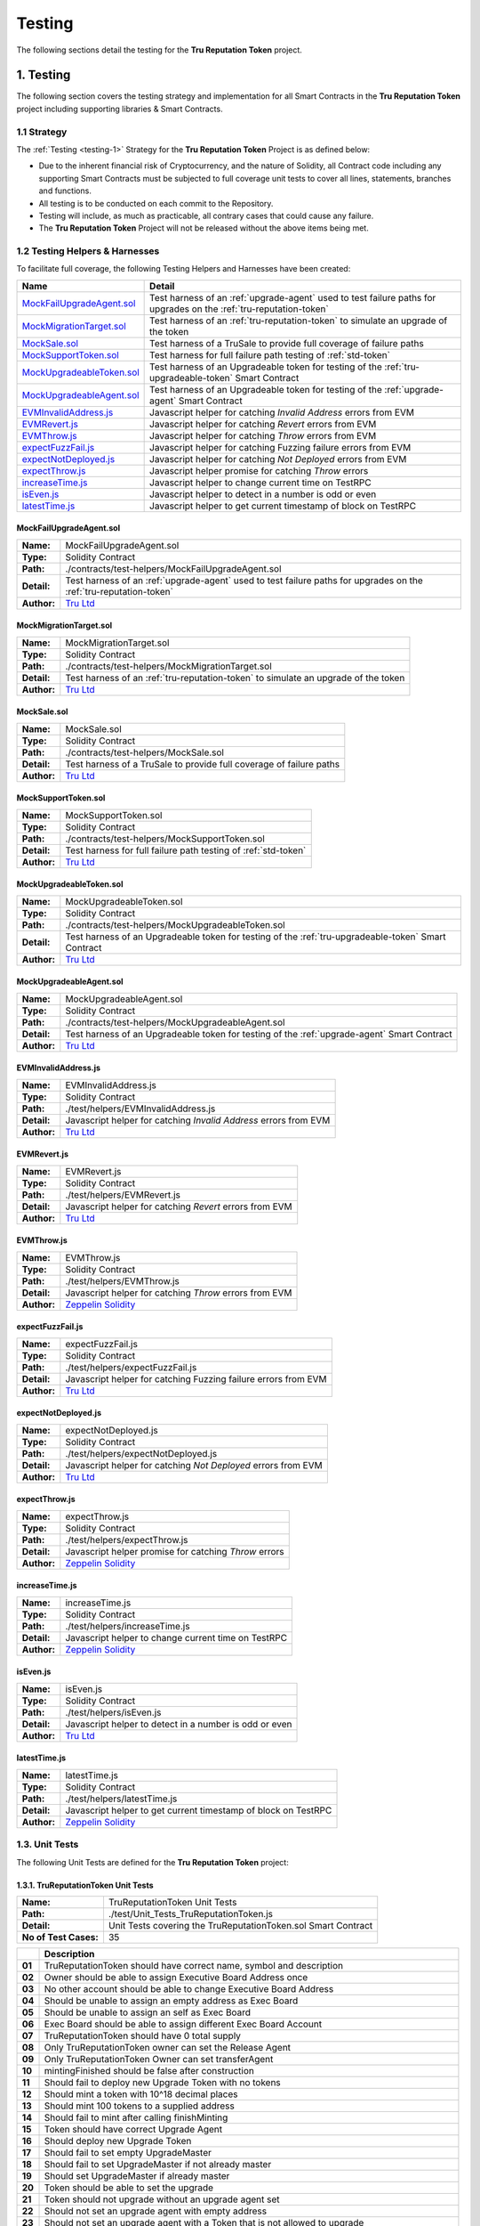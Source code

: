 .. ------------------------------------------------------------------------------------------------
.. TESTING
.. ------------------------------------------------------------------------------------------------

.. _testing:

Testing
================================================

The following sections detail the testing for the **Tru Reputation Token** project.

.. ------------------------------------------------------------------------------------------------

.. _testing-1:

1. Testing
---------------------------------------

The following section covers the testing strategy and implementation for all Smart Contracts in
the **Tru Reputation Token** project including supporting libraries & Smart Contracts.

.. ------------------------------------------------------------------------------------------------

.. _testing-1-1:

1.1 Strategy
~~~~~~~~~~~~~~~~~~~~~~~~~~~~~~~~~~~~~~~

The :ref:`Testing <testing-1>` Strategy for the **Tru Reputation Token** Project is as defined 
below:

- Due to the inherent financial risk of Cryptocurrency, and the nature of Solidity, all Contract 
  code including any supporting Smart Contracts must be subjected to full coverage unit tests to 
  cover all lines, statements, branches and functions.
- All testing is to be conducted on each commit to the Repository.
- Testing will include, as much as practicable, all contrary cases that could cause any failure.
- The **Tru Reputation Token** Project will not be released without the above items being met.

.. ------------------------------------------------------------------------------------------------

.. _testing-1-2:

1.2 Testing Helpers & Harnesses
~~~~~~~~~~~~~~~~~~~~~~~~~~~~~~~~~~~~~~~

To facilitate full coverage, the following Testing Helpers and Harnesses have been created:

+-----------------------------+-------------------------------------------------------------------+
| **Name**                    | **Detail**                                                        |
+-----------------------------+-------------------------------------------------------------------+
| `MockFailUpgradeAgent.sol`_ | Test harness of an :ref:`upgrade-agent` used to test failure      |
|                             | paths for upgrades on the :ref:`tru-reputation-token`             |
+-----------------------------+-------------------------------------------------------------------+
| `MockMigrationTarget.sol`_  | Test harness of an :ref:`tru-reputation-token` to simulate an     |
|                             | upgrade of the token                                              |
+-----------------------------+-------------------------------------------------------------------+
| `MockSale.sol`_             | Test harness of a TruSale to provide full coverage of failure     |
|                             | paths                                                             |
+-----------------------------+-------------------------------------------------------------------+
| `MockSupportToken.sol`_     | Test harness for full failure path testing of :ref:`std-token`    |
+-----------------------------+-------------------------------------------------------------------+
| `MockUpgradeableToken.sol`_ | Test harness of an Upgradeable token for testing of the           |
|                             | :ref:`tru-upgradeable-token` Smart Contract                       |
+-----------------------------+-------------------------------------------------------------------+
| `MockUpgradeableAgent.sol`_ | Test harness of an Upgradeable token for testing of the           |
|                             | :ref:`upgrade-agent` Smart Contract                               |
+-----------------------------+-------------------------------------------------------------------+
| `EVMInvalidAddress.js`_     | Javascript helper for catching *Invalid Address* errors from EVM  |
+-----------------------------+-------------------------------------------------------------------+
| `EVMRevert.js`_             | Javascript helper for catching *Revert* errors from EVM           |
+-----------------------------+-------------------------------------------------------------------+
| `EVMThrow.js`_              | Javascript helper for catching *Throw* errors from EVM            |
+-----------------------------+-------------------------------------------------------------------+
| `expectFuzzFail.js`_        | Javascript helper for catching Fuzzing failure errors from EVM    |
+-----------------------------+-------------------------------------------------------------------+
| `expectNotDeployed.js`_     | Javascript helper for catching *Not Deployed* errors from EVM     |
+-----------------------------+-------------------------------------------------------------------+
| `expectThrow.js`_           | Javascript helper promise for catching *Throw* errors             |
+-----------------------------+-------------------------------------------------------------------+
| `increaseTime.js`_          | Javascript helper to change current time on TestRPC               |
+-----------------------------+-------------------------------------------------------------------+
| `isEven.js`_                | Javascript helper to detect in a number is odd or even            |
+-----------------------------+-------------------------------------------------------------------+
| `latestTime.js`_            | Javascript helper to get current timestamp of block on TestRPC    |
+-----------------------------+-------------------------------------------------------------------+

.. ------------------------------------------------------------------------------------------------

.. _testing-mock-fail-upgrade-agent:

MockFailUpgradeAgent.sol
''''''''''''''''''''''''''''''''''''''''

+-------------+-----------------------------------------------------------------------------------+
| **Name:**   | MockFailUpgradeAgent.sol                                                          |
+-------------+-----------------------------------------------------------------------------------+
| **Type:**   | Solidity Contract                                                                 |
+-------------+-----------------------------------------------------------------------------------+
| **Path:**   | ./contracts/test-helpers/MockFailUpgradeAgent.sol                                 |
+-------------+-----------------------------------------------------------------------------------+
| **Detail:** | Test harness of an :ref:`upgrade-agent` used to test failure paths for upgrades   |
|             | on the :ref:`tru-reputation-token`                                                |
+-------------+-----------------------------------------------------------------------------------+
| **Author:** | `Tru Ltd`_                                                                        |
+-------------+-----------------------------------------------------------------------------------+

.. ------------------------------------------------------------------------------------------------

.. _testing-mock-migration-target:

MockMigrationTarget.sol
''''''''''''''''''''''''''''''''''''''''

+-------------+-----------------------------------------------------------------------------------+
| **Name:**   | MockMigrationTarget.sol                                                           |
+-------------+-----------------------------------------------------------------------------------+
| **Type:**   | Solidity Contract                                                                 |
+-------------+-----------------------------------------------------------------------------------+
| **Path:**   | ./contracts/test-helpers/MockMigrationTarget.sol                                  |
+-------------+-----------------------------------------------------------------------------------+
| **Detail:** | Test harness of an :ref:`tru-reputation-token` to simulate an upgrade of the token|
+-------------+-----------------------------------------------------------------------------------+
| **Author:** | `Tru Ltd`_                                                                        |
+-------------+-----------------------------------------------------------------------------------+

.. ------------------------------------------------------------------------------------------------

.. _testing-mock-sale:

MockSale.sol
''''''''''''''''''''''''''''''''''''''''

+-------------+-----------------------------------------------------------------------------------+
| **Name:**   | MockSale.sol                                                                      |
+-------------+-----------------------------------------------------------------------------------+
| **Type:**   | Solidity Contract                                                                 |
+-------------+-----------------------------------------------------------------------------------+
| **Path:**   | ./contracts/test-helpers/MockSale.sol                                             |
+-------------+-----------------------------------------------------------------------------------+
| **Detail:** | Test harness of a TruSale to provide full coverage of failure paths               |
+-------------+-----------------------------------------------------------------------------------+
| **Author:** | `Tru Ltd`_                                                                        |
+-------------+-----------------------------------------------------------------------------------+

.. ------------------------------------------------------------------------------------------------

.. _testing-mock-support-token:

MockSupportToken.sol
''''''''''''''''''''''''''''''''''''''''

+-------------+-----------------------------------------------------------------------------------+
| **Name:**   | MockSupportToken.sol                                                              |
+-------------+-----------------------------------------------------------------------------------+
| **Type:**   | Solidity Contract                                                                 |
+-------------+-----------------------------------------------------------------------------------+
| **Path:**   | ./contracts/test-helpers/MockSupportToken.sol                                     |
+-------------+-----------------------------------------------------------------------------------+
| **Detail:** | Test harness for full failure path testing of :ref:`std-token`                    |
+-------------+-----------------------------------------------------------------------------------+
| **Author:** | `Tru Ltd`_                                                                        |
+-------------+-----------------------------------------------------------------------------------+

.. ------------------------------------------------------------------------------------------------

.. _testing-mock-upgradeable-token:

MockUpgradeableToken.sol
''''''''''''''''''''''''''''''''''''''''

+-------------+-----------------------------------------------------------------------------------+
| **Name:**   | MockUpgradeableToken.sol                                                          |
+-------------+-----------------------------------------------------------------------------------+
| **Type:**   | Solidity Contract                                                                 |
+-------------+-----------------------------------------------------------------------------------+
| **Path:**   | ./contracts/test-helpers/MockUpgradeableToken.sol                                 |
+-------------+-----------------------------------------------------------------------------------+
| **Detail:** | Test harness of an Upgradeable token for testing of the                           |
|             | :ref:`tru-upgradeable-token` Smart Contract                                       |
+-------------+-----------------------------------------------------------------------------------+
| **Author:** | `Tru Ltd`_                                                                        |
+-------------+-----------------------------------------------------------------------------------+

.. ------------------------------------------------------------------------------------------------

.. _testing-mock-upgradeable-agent:

MockUpgradeableAgent.sol
''''''''''''''''''''''''''''''''''''''''

+-------------+-----------------------------------------------------------------------------------+
| **Name:**   | MockUpgradeableAgent.sol                                                          |
+-------------+-----------------------------------------------------------------------------------+
| **Type:**   | Solidity Contract                                                                 |
+-------------+-----------------------------------------------------------------------------------+
| **Path:**   | ./contracts/test-helpers/MockUpgradeableAgent.sol                                 |
+-------------+-----------------------------------------------------------------------------------+
| **Detail:** | Test harness of an Upgradeable token for testing of the :ref:`upgrade-agent` Smart|
|             | Contract                                                                          |
+-------------+-----------------------------------------------------------------------------------+
| **Author:** | `Tru Ltd`_                                                                        |
+-------------+-----------------------------------------------------------------------------------+

.. ------------------------------------------------------------------------------------------------

.. _testing-evm-invalid-address:

EVMInvalidAddress.js
''''''''''''''''''''''''''''''''''''''''

+-------------+-----------------------------------------------------------------------------------+
| **Name:**   | EVMInvalidAddress.js                                                              |
+-------------+-----------------------------------------------------------------------------------+
| **Type:**   | Solidity Contract                                                                 |
+-------------+-----------------------------------------------------------------------------------+
| **Path:**   | ./test/helpers/EVMInvalidAddress.js                                               |
+-------------+-----------------------------------------------------------------------------------+
| **Detail:** | Javascript helper for catching *Invalid Address* errors from EVM                  |
+-------------+-----------------------------------------------------------------------------------+
| **Author:** | `Tru Ltd`_                                                                        |
+-------------+-----------------------------------------------------------------------------------+

.. ------------------------------------------------------------------------------------------------

.. _testing-evm-revert:

EVMRevert.js
''''''''''''''''''''''''''''''''''''''''

+-------------+-----------------------------------------------------------------------------------+
| **Name:**   | EVMRevert.js                                                                      |
+-------------+-----------------------------------------------------------------------------------+
| **Type:**   | Solidity Contract                                                                 |
+-------------+-----------------------------------------------------------------------------------+
| **Path:**   | ./test/helpers/EVMRevert.js                                                       |
+-------------+-----------------------------------------------------------------------------------+
| **Detail:** | Javascript helper for catching *Revert* errors from EVM                           |
+-------------+-----------------------------------------------------------------------------------+
| **Author:** | `Tru Ltd`_                                                                        |
+-------------+-----------------------------------------------------------------------------------+

.. ------------------------------------------------------------------------------------------------

.. _testing-evm-throw:

EVMThrow.js
''''''''''''''''''''''''''''''''''''''''

+-------------+-----------------------------------------------------------------------------------+
| **Name:**   | EVMThrow.js                                                                       |
+-------------+-----------------------------------------------------------------------------------+
| **Type:**   | Solidity Contract                                                                 |
+-------------+-----------------------------------------------------------------------------------+
| **Path:**   | ./test/helpers/EVMThrow.js                                                        |
+-------------+-----------------------------------------------------------------------------------+
| **Detail:** | Javascript helper for catching *Throw* errors from EVM                            |
+-------------+-----------------------------------------------------------------------------------+
| **Author:** | `Zeppelin Solidity`_                                                              |
+-------------+-----------------------------------------------------------------------------------+

.. ------------------------------------------------------------------------------------------------

.. _testing-expect-fuzz-fail:

expectFuzzFail.js
''''''''''''''''''''''''''''''''''''''''

+-------------+-----------------------------------------------------------------------------------+
| **Name:**   | expectFuzzFail.js                                                                 |
+-------------+-----------------------------------------------------------------------------------+
| **Type:**   | Solidity Contract                                                                 |
+-------------+-----------------------------------------------------------------------------------+
| **Path:**   | ./test/helpers/expectFuzzFail.js                                                  |
+-------------+-----------------------------------------------------------------------------------+
| **Detail:** | Javascript helper for catching Fuzzing failure errors from EVM                    |
+-------------+-----------------------------------------------------------------------------------+
| **Author:** | `Tru Ltd`_                                                                        |
+-------------+-----------------------------------------------------------------------------------+

.. ------------------------------------------------------------------------------------------------

.. _testing-expect-not-deployed:

expectNotDeployed.js
''''''''''''''''''''''''''''''''''''''''

+-------------+-----------------------------------------------------------------------------------+
| **Name:**   | expectNotDeployed.js                                                              |
+-------------+-----------------------------------------------------------------------------------+
| **Type:**   | Solidity Contract                                                                 |
+-------------+-----------------------------------------------------------------------------------+
| **Path:**   | ./test/helpers/expectNotDeployed.js                                               |
+-------------+-----------------------------------------------------------------------------------+
| **Detail:** | Javascript helper for catching *Not Deployed* errors from EVM                     |
+-------------+-----------------------------------------------------------------------------------+
| **Author:** | `Tru Ltd`_                                                                        |
+-------------+-----------------------------------------------------------------------------------+

.. ------------------------------------------------------------------------------------------------

.. _testing-expect-throw:

expectThrow.js
''''''''''''''''''''''''''''''''''''''''

+-------------+-----------------------------------------------------------------------------------+
| **Name:**   | expectThrow.js                                                                    |
+-------------+-----------------------------------------------------------------------------------+
| **Type:**   | Solidity Contract                                                                 |
+-------------+-----------------------------------------------------------------------------------+
| **Path:**   | ./test/helpers/expectThrow.js                                                     |
+-------------+-----------------------------------------------------------------------------------+
| **Detail:** | Javascript helper promise for catching *Throw* errors                             |
+-------------+-----------------------------------------------------------------------------------+
| **Author:** | `Zeppelin Solidity`_                                                              |
+-------------+-----------------------------------------------------------------------------------+

.. ------------------------------------------------------------------------------------------------

.. _testing-increase-time:

increaseTime.js
''''''''''''''''''''''''''''''''''''''''

+-------------+-----------------------------------------------------------------------------------+
| **Name:**   | increaseTime.js                                                                   |
+-------------+-----------------------------------------------------------------------------------+
| **Type:**   | Solidity Contract                                                                 |
+-------------+-----------------------------------------------------------------------------------+
| **Path:**   | ./test/helpers/increaseTime.js                                                    |
+-------------+-----------------------------------------------------------------------------------+
| **Detail:** | Javascript helper to change current time on TestRPC                               |
+-------------+-----------------------------------------------------------------------------------+
| **Author:** | `Zeppelin Solidity`_                                                              |
+-------------+-----------------------------------------------------------------------------------+

.. ------------------------------------------------------------------------------------------------

.. _testing-is-even:

isEven.js
''''''''''''''''''''''''''''''''''''''''

+-------------+-----------------------------------------------------------------------------------+
| **Name:**   | isEven.js                                                                         |
+-------------+-----------------------------------------------------------------------------------+
| **Type:**   | Solidity Contract                                                                 |
+-------------+-----------------------------------------------------------------------------------+
| **Path:**   | ./test/helpers/isEven.js                                                          |
+-------------+-----------------------------------------------------------------------------------+
| **Detail:** | Javascript helper to detect in a number is odd or even                            |
+-------------+-----------------------------------------------------------------------------------+
| **Author:** | `Tru Ltd`_                                                                        |
+-------------+-----------------------------------------------------------------------------------+

.. ------------------------------------------------------------------------------------------------

.. _testing-latest-time:

latestTime.js
''''''''''''''''''''''''''''''''''''''''

+-------------+-----------------------------------------------------------------------------------+
| **Name:**   | latestTime.js                                                                     |
+-------------+-----------------------------------------------------------------------------------+
| **Type:**   | Solidity Contract                                                                 |
+-------------+-----------------------------------------------------------------------------------+
| **Path:**   | ./test/helpers/latestTime.js                                                      |
+-------------+-----------------------------------------------------------------------------------+
| **Detail:** | Javascript helper to get current timestamp of block on TestRPC                    |
+-------------+-----------------------------------------------------------------------------------+
| **Author:** | `Zeppelin Solidity`_                                                              |
+-------------+-----------------------------------------------------------------------------------+

.. ------------------------------------------------------------------------------------------------

.. _testing-1-3:

1.3. Unit Tests
~~~~~~~~~~~~~~~~~~~~~~~~~~~~~~~~~~~~~~~

The following Unit Tests are defined for the **Tru Reputation Token** project:

.. ------------------------------------------------------------------------------------------------

.. _testing-1-3-1:

1.3.1. TruReputationToken Unit Tests
''''''''''''''''''''''''''''''''''''''''

+-----------------------+--------------------------------------------------------------------------+
| **Name:**             | TruReputationToken Unit Tests                                            |
+-----------------------+--------------------------------------------------------------------------+
| **Path:**             | ./test/Unit_Tests_TruReputationToken.js                                  |
+-----------------------+--------------------------------------------------------------------------+
| **Detail:**           | Unit Tests covering the TruReputationToken.sol Smart Contract            |
+-----------------------+--------------------------------------------------------------------------+
| **No of Test Cases:** | 35                                                                       |
+-----------------------+--------------------------------------------------------------------------+

+--------+-----------------------------------------------------------------------------------------+
|        | **Description**                                                                         |
+--------+-----------------------------------------------------------------------------------------+
| **01** | TruReputationToken should have correct name, symbol and description                     |
+--------+-----------------------------------------------------------------------------------------+
| **02** | Owner should be able to assign Executive Board Address once                             |
+--------+-----------------------------------------------------------------------------------------+
| **03** | No other account should be able to change Executive Board Address                       |
+--------+-----------------------------------------------------------------------------------------+
| **04** | Should be unable to assign an empty address as Exec Board                               |
+--------+-----------------------------------------------------------------------------------------+
| **05** | Should be unable to assign an self as Exec Board                                        |
+--------+-----------------------------------------------------------------------------------------+
| **06** | Exec Board should be able to assign different Exec Board Account                        |
+--------+-----------------------------------------------------------------------------------------+
| **07** | TruReputationToken should have 0 total supply                                           |
+--------+-----------------------------------------------------------------------------------------+
| **08** | Only TruReputationToken owner can set the Release Agent                                 |
+--------+-----------------------------------------------------------------------------------------+
| **09** | Only TruReputationToken Owner can set transferAgent                                     |
+--------+-----------------------------------------------------------------------------------------+
| **10** | mintingFinished should be false after construction                                      |
+--------+-----------------------------------------------------------------------------------------+
| **11** | Should fail to deploy new Upgrade Token with no tokens                                  |
+--------+-----------------------------------------------------------------------------------------+
| **12** | Should mint a token with 10^18 decimal places                                           |
+--------+-----------------------------------------------------------------------------------------+
| **13** | Should mint 100 tokens to a supplied address                                            |
+--------+-----------------------------------------------------------------------------------------+
| **14** | Should fail to mint after calling finishMinting                                         |
+--------+-----------------------------------------------------------------------------------------+
| **15** | Token should have correct Upgrade Agent                                                 |
+--------+-----------------------------------------------------------------------------------------+
| **16** | Should deploy new Upgrade Token                                                         |
+--------+-----------------------------------------------------------------------------------------+
| **17** | Should fail to set empty UpgradeMaster                                                  |
+--------+-----------------------------------------------------------------------------------------+
| **18** | Should fail to set UpgradeMaster if not already master                                  |
+--------+-----------------------------------------------------------------------------------------+
| **19** | Should set UpgradeMaster if already master                                              |
+--------+-----------------------------------------------------------------------------------------+
| **20** | Token should be able to set the upgrade                                                 |
+--------+-----------------------------------------------------------------------------------------+
| **21** | Token should not upgrade without an upgrade agent set                                   |
+--------+-----------------------------------------------------------------------------------------+
| **22** | Should not set an upgrade agent with empty address                                      |
+--------+-----------------------------------------------------------------------------------------+
| **23** | Should not set an upgrade agent with a Token that is not allowed to upgrade             |
+--------+-----------------------------------------------------------------------------------------+
| **24** | Should set an upgrade agent that is not an upgrade agent                                |
+--------+-----------------------------------------------------------------------------------------+
| **25** | Should set an upgrade agent                                                             |
+--------+-----------------------------------------------------------------------------------------+
| **26** | Only Token owner can set upgrade                                                        |
+--------+-----------------------------------------------------------------------------------------+
| **27** | Token should not upgrade with an empty upgrade amount                                   |
+--------+-----------------------------------------------------------------------------------------+
| **28** | Token should not upgrade from an account without tokens                                 |
+--------+-----------------------------------------------------------------------------------------+
| **29** | Token should not upgrade with an amount greater than the supply                         |
+--------+-----------------------------------------------------------------------------------------+
| **30** | Should upgrade the token                                                                |
+--------+-----------------------------------------------------------------------------------------+
| **31** | UpgradeAgent should not be changed after the upgrade has started                        |
+--------+-----------------------------------------------------------------------------------------+
| **32** | MockMigrationTarget should revert on attempt to transfer to it                          |
+--------+-----------------------------------------------------------------------------------------+
| **33** | Functions increaseApproval & decreaseApproval should increase & decrease approved       |
|        | allowance                                                                               |
+--------+-----------------------------------------------------------------------------------------+
| **34** | Function transferFrom should fail with invalid values                                   |
+--------+-----------------------------------------------------------------------------------------+

.. ------------------------------------------------------------------------------------------------

.. _testing-1-3-2:

1.3.2. TruPreSale Unit Tests
''''''''''''''''''''''''''''''''''''''''

+-----------------------+--------------------------------------------------------------------------+
| **Name:**             | TruPreSale Unit Tests                                                    |
+-----------------------+--------------------------------------------------------------------------+
| **Path:**             | ./test/Unit_Tests_TruPreSale.js                                          |
+-----------------------+--------------------------------------------------------------------------+
| **Detail:**           | Unit Tests covering the TruPreSale.sol Smart Contract                    |
+-----------------------+--------------------------------------------------------------------------+
| **No of Test Cases:** | 36                                                                       |
+-----------------------+--------------------------------------------------------------------------+

+--------+-----------------------------------------------------------------------------------------+
|        | **Description**                                                                         |
+--------+-----------------------------------------------------------------------------------------+
| **01** | Cannot deploy TruPreSale with incorrect variables                                       |
+--------+-----------------------------------------------------------------------------------------+
| **02** | TruPreSale and TruReputationToken are deployed                                          |
+--------+-----------------------------------------------------------------------------------------+
| **03** | Fallback function should revert                                                         |
+--------+-----------------------------------------------------------------------------------------+
| **04** | Pre-Sale hard variables are as expected                                                 |
+--------+-----------------------------------------------------------------------------------------+
| **05** | Set Release Agent for TruReputationToken                                                |
+--------+-----------------------------------------------------------------------------------------+
| **06** | Transfer TruReputationToken ownership to Pre-Sale                                       |
+--------+-----------------------------------------------------------------------------------------+
| **07** | Can Add Purchaser to Purchaser Whitelist                                                |
+--------+-----------------------------------------------------------------------------------------+
| **08** | Can Remove Purchaser from Purchaser Whitelist                                           |
+--------+-----------------------------------------------------------------------------------------+
| **09** | Cannot purchase before start of Pre-Sale                                                |
+--------+-----------------------------------------------------------------------------------------+
| **10** | Cannot purchase below minimum purchase amount                                           |
+--------+-----------------------------------------------------------------------------------------+
| **11** | Cannot purchase above maximum purchase amount if not on Whitelist                       |
+--------+-----------------------------------------------------------------------------------------+
| **12** | Can purchase above maximum purchase amount if on Whitelist                              |
+--------+-----------------------------------------------------------------------------------------+
| **13** | Can halt Pre-Sale in an emergency                                                       |
+--------+-----------------------------------------------------------------------------------------+
| **14** | Tokens cannot be transferred before Pre-Sale is finalised                               |
+--------+-----------------------------------------------------------------------------------------+
| **15** | Only nominated Release Agent can make Tokens transferable                               |
+--------+-----------------------------------------------------------------------------------------+
| **16** | Only Token Owner can mint Tokens                                                        |
+--------+-----------------------------------------------------------------------------------------+
| **17** | Has correct Purchaser count                                                             |
+--------+-----------------------------------------------------------------------------------------+
| **18** | Cannot buy more than cap                                                                |
+--------+-----------------------------------------------------------------------------------------+
| **19** | Pre-Sale owner cannot finalise a Pre-Sale before it ends                                |
+--------+-----------------------------------------------------------------------------------------+
| **20** | Cannot buy with invalid address                                                         |
+--------+-----------------------------------------------------------------------------------------+
| **21** | Cannot buy 0 amount                                                                     |
+--------+-----------------------------------------------------------------------------------------+
| **22** | Can buy repeatedly from the same address                                                |
+--------+-----------------------------------------------------------------------------------------+
| **23** | Can buy up to the cap on the Pre-Sale                                                   |
+--------+-----------------------------------------------------------------------------------------+
| **24** | Cannot buy once the cap is reached on the Pre-Sale                                      |
+--------+-----------------------------------------------------------------------------------------+
| **25** | Cannot buy once Pre-Sale has ended                                                      |
+--------+-----------------------------------------------------------------------------------------+
| **26** | Pre-Sale owner can finalise the Pre-Sale                                                |
+--------+-----------------------------------------------------------------------------------------+
| **27** | Cannot finalise a finalised Pre-Sale                                                    |
+--------+-----------------------------------------------------------------------------------------+
| **28** | Minted TruReputationToken cannot be transferred yet                                     |
+--------+-----------------------------------------------------------------------------------------+
| **29** | Can change Pre-Sale end time to further into the future                                 |
+--------+-----------------------------------------------------------------------------------------+
| **30** | Cannot change Pre-Sale end time to less than start time                                 |
+--------+-----------------------------------------------------------------------------------------+
| **31** | Can change Pre-Sale end time to less than current end time                              |
+--------+-----------------------------------------------------------------------------------------+
| **32** | Can change Pre-Sale end time to less than current time & end sale                       |
+--------+-----------------------------------------------------------------------------------------+
| **33** | Only Pre-Sale Owner can change Pre-Sale end time                                        |
+--------+-----------------------------------------------------------------------------------------+
| **34** | Cannot create Pre-Sale with end time before start time                                  |
+--------+-----------------------------------------------------------------------------------------+
| **35** | Cannot create Pre-Sale with invalid Token Address                                       |
+--------+-----------------------------------------------------------------------------------------+
| **36** | Cannot create Pre-Sale with invalid Sale Wallet Address                                 |
+--------+-----------------------------------------------------------------------------------------+

.. ------------------------------------------------------------------------------------------------

.. _testing-1-3-3:

1.3.3. TruCrowdSale Unit Tests
''''''''''''''''''''''''''''''''''''''''

+-----------------------+--------------------------------------------------------------------------+
| **Name:**             | TruCrowdSale Unit Tests                                                  |
+-----------------------+--------------------------------------------------------------------------+
| **Path:**             | ./test/Unit_Tests_TruCrowdSale.js                                        |
+-----------------------+--------------------------------------------------------------------------+
| **Detail:**           | Unit Tests covering the TruCrowdSale.sol Smart Contract                  |
+-----------------------+--------------------------------------------------------------------------+
| **No of Test Cases:** | 37                                                                       |
+-----------------------+--------------------------------------------------------------------------+

+--------+-----------------------------------------------------------------------------------------+
|        | **Description**                                                                         |
+--------+-----------------------------------------------------------------------------------------+
| **01** | Cannot deploy TruCrowdSale with incorrect variables                                     |
+--------+-----------------------------------------------------------------------------------------+
| **02** | TruPreSale and TruReputationToken are deployed                                          |
+--------+-----------------------------------------------------------------------------------------+
| **03** | Simulate completed PreSale and transition to CrowdSale                                  |
+--------+-----------------------------------------------------------------------------------------+
| **04** | Fallback function should revert                                                         |
+--------+-----------------------------------------------------------------------------------------+
| **05** | CrowdSale hard variables are as expected                                                |
+--------+-----------------------------------------------------------------------------------------+
| **06** | Transfer TruReputationToken ownership to CrowdSale                                      |
+--------+-----------------------------------------------------------------------------------------+
| **07** | Can Add Purchaser to CrowdSale Purchaser Whitelist                                      |
+--------+-----------------------------------------------------------------------------------------+
| **08** | Can Remove Purchaser from CrowdSale Purchaser Whitelist                                 |
+--------+-----------------------------------------------------------------------------------------+
| **09** | Cannot purchase before start of CrowdSale                                               |
+--------+-----------------------------------------------------------------------------------------+
| **10** | Cannot purchase below minimum purchase amount                                           |
+--------+-----------------------------------------------------------------------------------------+
| **11** | Cannot purchase above maximum purchase amount if not on CrowdSale Whitelist             |
+--------+-----------------------------------------------------------------------------------------+
| **12** | Can purchase above maximum purchase amount if on CrowdSale Whitelist                    |
+--------+-----------------------------------------------------------------------------------------+
| **13** | Can halt CrowdSale in an emergency                                                      |
+--------+-----------------------------------------------------------------------------------------+
| **14** | Tokens cannot be transferred before CrowdSale is finalised                              |
+--------+-----------------------------------------------------------------------------------------+
| **15** | Only nominated Release Agent can make Tokens transferable                               |
+--------+-----------------------------------------------------------------------------------------+
| **16** | Only Token Owner can mint Tokens                                                        |
+--------+-----------------------------------------------------------------------------------------+
| **17** | CrowdSale has correct Purchaser count                                                   |
+--------+-----------------------------------------------------------------------------------------+
| **18** | Cannot buy more than CrowdSale cap                                                      |
+--------+-----------------------------------------------------------------------------------------+
| **19** | CrowdSale owner cannot finalise a CrowdSale before it ends                              |
+--------+-----------------------------------------------------------------------------------------+
| **20** | Cannot buy from CrowdSale with invalid address                                          |
+--------+-----------------------------------------------------------------------------------------+
| **21** | Cannot buy 0 amount from CrowdSale                                                      |
+--------+-----------------------------------------------------------------------------------------+
| **22** | Can buy repeatedly from the same address                                                |
+--------+-----------------------------------------------------------------------------------------+
| **23** | Can buy up to the cap on the CrowdSale                                                  |
+--------+-----------------------------------------------------------------------------------------+
| **24** | Cannot buy once the cap is reached on the CrowdSale                                     |
+--------+-----------------------------------------------------------------------------------------+
| **25** | CrowdSale owner can finalise the CrowdSale                                              |
+--------+-----------------------------------------------------------------------------------------+
| **26** | Cannot buy once CrowdSale has ended                                                     |
+--------+-----------------------------------------------------------------------------------------+
| **27** | Cannot finalise a finalised CrowdSale                                                   |
+--------+-----------------------------------------------------------------------------------------+
| **28** | Minted TruReputationToken can be transferred                                            |
+--------+-----------------------------------------------------------------------------------------+
| **29** | CrowdSale has higher cap if PreSale did not hit cap                                     |
+--------+-----------------------------------------------------------------------------------------+
| **30** | Can change CrowdSale end time to further into the future                                |
+--------+-----------------------------------------------------------------------------------------+
| **31** | Cannot change CrowdSale end time to less than start time                                |
+--------+-----------------------------------------------------------------------------------------+
| **32** | Can change CrowdSale end time to less than current end time                             |
+--------+-----------------------------------------------------------------------------------------+
| **33** | Can change CrowdSale end time to less than current time & end sale                      |
+--------+-----------------------------------------------------------------------------------------+
| **34** | Only Crowdsale Owner can change CrowdSale end time                                      |
+--------+-----------------------------------------------------------------------------------------+
| **35** | Cannot create Crowdsale with end time before start time                                 |
+--------+-----------------------------------------------------------------------------------------+
| **36** | Cannot create Crowdsale with invalid Token Address                                      |
+--------+-----------------------------------------------------------------------------------------+
| **37** | Cannot create Crowdsale with invalid Sale Wallet Address                                |
+--------+-----------------------------------------------------------------------------------------+

.. ------------------------------------------------------------------------------------------------

.. _testing-1-4:

1.4. Fuzzing Tests
~~~~~~~~~~~~~~~~~~~~~~~~~~~~~~~~~~~~~~~

To ensure a robust testing strategy to ensure code quality and predictability, using fuzzing testing
can expose non-obvious exploits through testing non-obvious code paths and reactions to large numbers
of tests with large amount of data.

To ensure the security and stability of the **Tru Reputation Protocol** and the 
**Tru Reputation Token** project, Fuzzing is performed on all Smart Contracts to expose and remedy 
any potential vulnerabilities or exploits introduced in each release cycle.

Due to the nature of fuzzing and the defaults of `Mocha`_ and some characteristics of the TestRPC
network these tests can take up to an hour to execute.

.. ------------------------------------------------------------------------------------------------

.. _testing-1-4-1:

1.4.1. TruReputationToken Fuzzing Tests
''''''''''''''''''''''''''''''''''''''''

+-----------------------+--------------------------------------------------------------------------+
| **Name:**             | TruReputationToken Fuzzing Tests                                         |
+-----------------------+--------------------------------------------------------------------------+
| **Path:**             | ./test/Fuzzing_Tests_TruReputationToken.js                               |
+-----------------------+--------------------------------------------------------------------------+
| **Detail:**           | Fuzzing Tests covering the TruReputationToken.sol Smart Contract         |
+-----------------------+--------------------------------------------------------------------------+
| **No of Test Cases:** | 27                                                                       |
+-----------------------+--------------------------------------------------------------------------+

+--------+-----------------------------------------------------------------------------------------+
|        | **Description**                                                                         |
+--------+-----------------------------------------------------------------------------------------+
| **01** | Fuzz test of TruReputationToken Constructor with invalid executor address               |
+--------+-----------------------------------------------------------------------------------------+
| **02** | Fuzz test of TruReputationToken changeBoardAddress with invalid arguments               |
+--------+-----------------------------------------------------------------------------------------+
| **03** | Fuzz test of TruMintableToken mint with invalid arguments                               |
+--------+-----------------------------------------------------------------------------------------+
| **04** | Fuzz test of TruMintableToken finishMinting with invalid arguments                      |
+--------+-----------------------------------------------------------------------------------------+
| **05** | Fuzz test of ReleasableToken setTransferAgent with invalid arguments                    |
+--------+-----------------------------------------------------------------------------------------+
| **06** | Fuzz test of ReleasableToken setReleaseAgent with invalid arguments                     |
+--------+-----------------------------------------------------------------------------------------+
| **07** | Fuzz test of ReleasableToken releaseTokenTransfer with invalid arguments                |
+--------+-----------------------------------------------------------------------------------------+
| **08** | Fuzz test of ReleasableToken transfer with invalid arguments                            |
+--------+-----------------------------------------------------------------------------------------+
| **09** | Fuzz test of ReleasableToken transferFrom with invalid arguments                        |
+--------+-----------------------------------------------------------------------------------------+
| **10** | Fuzz test of StandardToken approve with invalid arguments                               |
+--------+-----------------------------------------------------------------------------------------+
| **11** | Fuzz test of StandardToken allowance with invalid arguments                             |
+--------+-----------------------------------------------------------------------------------------+
| **12** | Fuzz test of StandardToken increaseApproval with invalid arguments                      |
+--------+-----------------------------------------------------------------------------------------+
| **13** | Fuzz test of StandardToken decreaseApproval with invalid arguments                      |
+--------+-----------------------------------------------------------------------------------------+
| **14** | Fuzz test of transferFrom of StandardToken with invalid arguments                       |
+--------+-----------------------------------------------------------------------------------------+
| **15** | Fuzz test of BasicToken balanceOf with invalid arguments                                |
+--------+-----------------------------------------------------------------------------------------+
| **16** | Fuzz test of transferOwnership of Ownable with invalid arguments                        |
+--------+-----------------------------------------------------------------------------------------+
| **17** | Fuzz test of UpgradeableToken setUpgradeAgent with invalid arguments                    |
+--------+-----------------------------------------------------------------------------------------+
| **18** | Fuzz test of UpgradeableToken setUpgradeMaster with invalid arguments                   |
+--------+-----------------------------------------------------------------------------------------+
| **19** | Fuzz test of UpgradeableToken upgrade with invalid arguments                            |
+--------+-----------------------------------------------------------------------------------------+
| **20** | Fuzz test of UpgradeableToken upgradeFrom with invalid arguments                        |
+--------+-----------------------------------------------------------------------------------------+
| **21** | Fuzz test of Ownable transferOwnership with invalid arguments                           |
+--------+-----------------------------------------------------------------------------------------+
| **22** | Fuzz test performing a large volume of transfer() transactions of 1 TRU between         |
|        | accounts                                                                                |
+--------+-----------------------------------------------------------------------------------------+
| **23** | Fuzz test performing a large volume of transferFrom() transactions of 1 TRU between     |
|        | accounts                                                                                |
+--------+-----------------------------------------------------------------------------------------+
| **24** | Fuzz test performing a large volume of transfer() transactions of 300,000,000 TRU       |
|        | between accounts                                                                        |
+--------+-----------------------------------------------------------------------------------------+
| **25** | Fuzz test performing a large volume transferFrom() transactions of 300,000,000 TRU      |
|        | between accounts                                                                        |
+--------+-----------------------------------------------------------------------------------------+
| **26** | Fuzz test of functions that receive no direct input                                     |
+--------+-----------------------------------------------------------------------------------------+
| **27** | Fuzz test of structural send & sendTransaction functions                                |
+--------+-----------------------------------------------------------------------------------------+

.. ------------------------------------------------------------------------------------------------

.. _testing-1-4-2:

1.4.2. TruPreSale Fuzzing Tests
''''''''''''''''''''''''''''''''''''''''

+-----------------------+--------------------------------------------------------------------------+
| **Name:**             | TruPreSale Fuzzing Tests                                                 |
+-----------------------+--------------------------------------------------------------------------+
| **Path:**             | ./test/Fuzzing_Tests_TruPreSale.js                                       |
+-----------------------+--------------------------------------------------------------------------+
| **Detail:**           | Fuzzing Tests covering the TruPreSale.sol Smart Contract                 |
+-----------------------+--------------------------------------------------------------------------+
| **No of Test Cases:** | 13                                                                       |
+-----------------------+--------------------------------------------------------------------------+

+--------+-----------------------------------------------------------------------------------------+
|        | **Description**                                                                         |
+--------+-----------------------------------------------------------------------------------------+
| **01** | Fuzz test of TruPreSale Constructor with invalid parameters                             |
+--------+-----------------------------------------------------------------------------------------+
| **02** | Fuzz test of TruPreSale updateWhiteList with invalid parameters                         |
+--------+-----------------------------------------------------------------------------------------+
| **03** | Fuzz test of TruPreSale buy with invalid parameters                                     |
+--------+-----------------------------------------------------------------------------------------+
| **04** | Fuzz test of TruPreSale finalise with invalid parameters                                |
+--------+-----------------------------------------------------------------------------------------+
| **05** | Fuzz test of TruPreSale halt with invalid parameters                                    |
+--------+-----------------------------------------------------------------------------------------+
| **06** | Fuzz test of TruPreSale hasEnded with invalid parameters                                |
+--------+-----------------------------------------------------------------------------------------+
| **07** | Fuzz test of TruPreSale send with invalid parameters                                    |
+--------+-----------------------------------------------------------------------------------------+
| **08** | Fuzz test of TruPreSale sendTransaction with invalid parameters                         |
+--------+-----------------------------------------------------------------------------------------+
| **09** | Fuzz test of TruPreSale transferOwnership with invalid parameters                       |
+--------+-----------------------------------------------------------------------------------------+
| **10** | Fuzz test of TruPreSale unhalt with invalid parameters                                  |
+--------+-----------------------------------------------------------------------------------------+
| **11** | Fuzz test of TruPreSale purchasedAmount with invalid parameters                         |
+--------+-----------------------------------------------------------------------------------------+
| **12** | Fuzz test of TruPreSale purchaserWhiteList with invalid parameters                      |
+--------+-----------------------------------------------------------------------------------------+
| **13** | Fuzz test of TruPreSale tokenAmount with invalid parameters                             |
+--------+-----------------------------------------------------------------------------------------+


.. ------------------------------------------------------------------------------------------------

.. _testing-1-4-3:

1.4.3. TruCrowdSale Fuzzing Tests
''''''''''''''''''''''''''''''''''''''''

+-----------------------+--------------------------------------------------------------------------+
| **Name:**             | TruCrowdSale Fuzzing Tests                                               |
+-----------------------+--------------------------------------------------------------------------+
| **Path:**             | ./test/Fuzzing_Tests_TruCrowdSale.js                                     |
+-----------------------+--------------------------------------------------------------------------+
| **Detail:**           | Fuzzing Tests covering the TruCrowdSale.sol Smart Contract               |
+-----------------------+--------------------------------------------------------------------------+
| **No of Test Cases:** | 13                                                                       |
+-----------------------+--------------------------------------------------------------------------+

+--------+-----------------------------------------------------------------------------------------+
|        | **Description**                                                                         |
+--------+-----------------------------------------------------------------------------------------+
| **01** | Fuzz test of TruCrowdSale Constructor with invalid parameters                           |
+--------+-----------------------------------------------------------------------------------------+
| **02** | Fuzz test of TruCrowdSale updateWhiteList with invalid parameters                       |
+--------+-----------------------------------------------------------------------------------------+
| **03** | Fuzz test of TruCrowdSale buy with invalid parameters                                   |
+--------+-----------------------------------------------------------------------------------------+
| **04** | Fuzz test of TruCrowdSale finalise with invalid parameters                              |
+--------+-----------------------------------------------------------------------------------------+
| **05** | Fuzz test of TruCrowdSale halt with invalid parameters                                  |
+--------+-----------------------------------------------------------------------------------------+
| **06** | Fuzz test of TruCrowdSale hasEnded with invalid parameters                              |
+--------+-----------------------------------------------------------------------------------------+
| **07** | Fuzz test of TruCrowdSale send with invalid parameters                                  |
+--------+-----------------------------------------------------------------------------------------+
| **08** | Fuzz test of TruCrowdSale sendTransaction with invalid parameters                       |
+--------+-----------------------------------------------------------------------------------------+
| **09** | Fuzz test of TruCrowdSale transferOwnership with invalid parameters                     |
+--------+-----------------------------------------------------------------------------------------+
| **10** | Fuzz test of TruCrowdSale unhalt with invalid parameters                                |
+--------+-----------------------------------------------------------------------------------------+
| **11** | Fuzz test of TruCrowdSale purchasedAmount with invalid parameters                       |
+--------+-----------------------------------------------------------------------------------------+
| **12** | Fuzz test of TruCrowdSale purchaserWhiteList with invalid parameters                    |
+--------+-----------------------------------------------------------------------------------------+
| **13** | Fuzz test of TruCrowdSale tokenAmount with invalid parameters                           |
+--------+-----------------------------------------------------------------------------------------+

.. ------------------------------------------------------------------------------------------------

.. _testing-1-5:

1.5. Edge Tests
~~~~~~~~~~~~~~~~~~~~~~~~~~~~~~~~~~~~~~~

To fully test edge cases, uncommon scenarios, or non conventional paths in code, Edge Tests have 
been written to ensure all paths in code are tested fully and for all possible results.

.. ------------------------------------------------------------------------------------------------

.. _testing-1-5-1:

1.5.1 Supporting Edge Tests
''''''''''''''''''''''''''''''''''''''''

+-----------------------+--------------------------------------------------------------------------+
| **Name:**             | Supporting Edge Tests                                                    |
+-----------------------+--------------------------------------------------------------------------+
| **Path:**             | ./test/Edge_Tests_Supporting.js                                          |
+-----------------------+--------------------------------------------------------------------------+
| **Detail:**           | Edges Tests covering edge case & failure testing on Supporting Smart     |
|                       | Contracts & Libraries                                                    |
+-----------------------+--------------------------------------------------------------------------+
| **No of Test Cases:** | 5                                                                        |
+-----------------------+--------------------------------------------------------------------------+

+--------+-----------------------------------------------------------------------------------------+
|        | **Description**                                                                         |
+--------+-----------------------------------------------------------------------------------------+
| **01** | Should test all SafeMath functions                                                      |
+--------+-----------------------------------------------------------------------------------------+
| **02** | Should test transferFrom edge case                                                      |
+--------+-----------------------------------------------------------------------------------------+
| **03** | Should test all edge cases for TruSale                                                  |
+--------+-----------------------------------------------------------------------------------------+
| **04** | Should fail to set Migration Agent with                                                 |
+--------+-----------------------------------------------------------------------------------------+
| **05** | Should fail with invalid upgradeMaster Address in constructor                           |
+--------+-----------------------------------------------------------------------------------------+

.. ------------------------------------------------------------------------------------------------
.. URLs used throughout this page
.. ------------------------------------------------------------------------------------------------

.. _Zeppelin Solidity: https://github.com/OpenZeppelin/zeppelin-solidity
.. _Token Market: https://github.com/TokenMarketNet/ico/
.. _Tru Ltd: https://tru.ltd
.. _Mocha: https://mochajs.org/
.. _Truffle Framework: http://truffleframework.com/

.. ------------------------------------------------------------------------------------------------
.. END OF TESTING
.. ------------------------------------------------------------------------------------------------